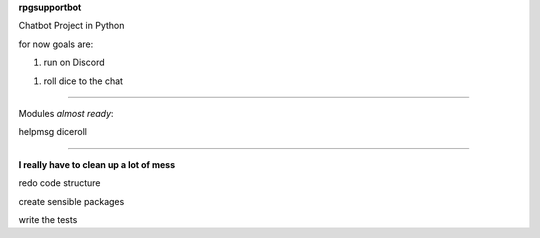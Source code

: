**rpgsupportbot**

Chatbot Project in Python

for now goals are:

1. run on Discord

1. roll dice to the chat


------------


Modules *almost ready*:


helpmsg
diceroll

------------

**I really have to clean up a lot of mess**

redo code structure

create sensible packages

write the tests

